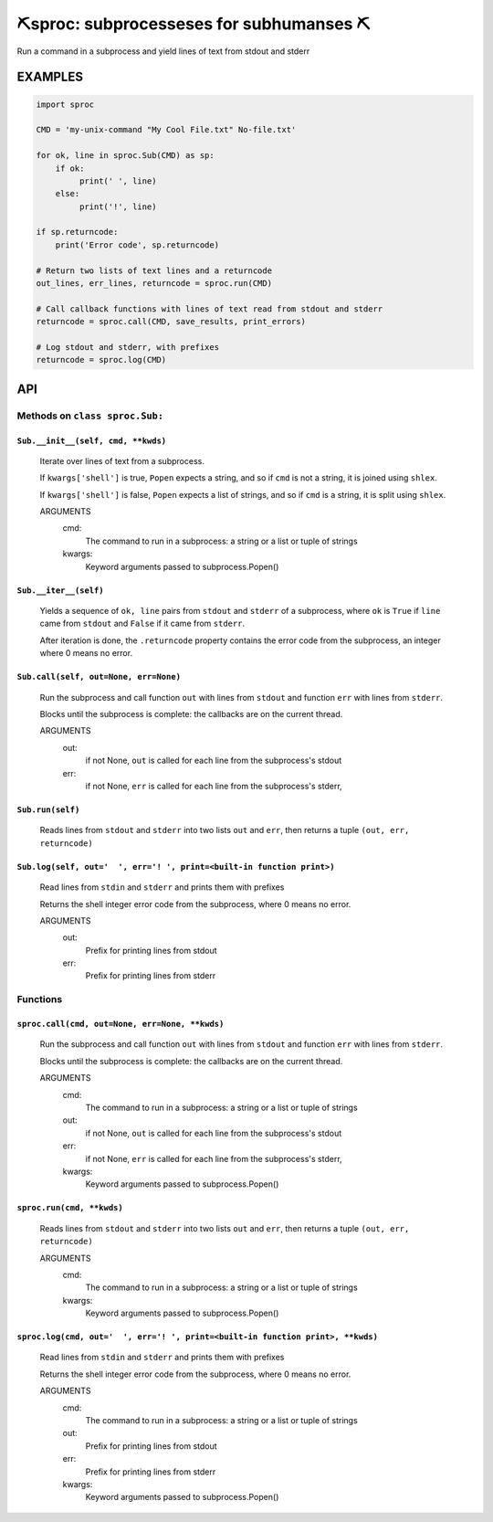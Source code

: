 ##################################################
⛏️sproc: subprocesseses for subhumanses  ⛏
##################################################

Run a command in a subprocess and yield lines of text from stdout and stderr

*********
EXAMPLES
*********

.. code-block:: python

    import sproc

    CMD = 'my-unix-command "My Cool File.txt" No-file.txt'

    for ok, line in sproc.Sub(CMD) as sp:
        if ok:
             print(' ', line)
        else:
             print('!', line)

    if sp.returncode:
        print('Error code', sp.returncode)

    # Return two lists of text lines and a returncode
    out_lines, err_lines, returncode = sproc.run(CMD)

    # Call callback functions with lines of text read from stdout and stderr
    returncode = sproc.call(CMD, save_results, print_errors)

    # Log stdout and stderr, with prefixes
    returncode = sproc.log(CMD)

***
API
***

Methods on ``class sproc.Sub:``
===============================

``Sub.__init__(self, cmd, **kwds)``
-----------------------------------

    Iterate over lines of text from a subprocess.

    If ``kwargs['shell']`` is true, ``Popen`` expects a string,
    and so if ``cmd`` is not a string, it is joined using ``shlex``.

    If ``kwargs['shell']`` is false, ``Popen`` expects a list of strings,
    and so if ``cmd`` is a string, it is split using ``shlex``.

    ARGUMENTS
      cmd:
        The command to run in a subprocess: a string or a list or tuple of strings

      kwargs:
        Keyword arguments passed to subprocess.Popen()

``Sub.__iter__(self)``
----------------------

            Yields a sequence of ``ok, line`` pairs from ``stdout`` and ``stderr`` of
            a subprocess, where ``ok`` is ``True`` if ``line`` came from ``stdout``
            and ``False`` if it came from ``stderr``.

            After iteration is done, the ``.returncode`` property contains
            the error code from the subprocess, an integer where 0 means no error.
        

``Sub.call(self, out=None, err=None)``
--------------------------------------

    Run the subprocess and call function ``out`` with lines from
    ``stdout`` and function ``err`` with lines from ``stderr``.

    Blocks until the subprocess is complete: the callbacks are on
    the current thread.

    ARGUMENTS
      out:
        if not None, ``out`` is called for each line from the subprocess's stdout

      err:
        if not None, ``err`` is called for each line from the subprocess's stderr,

``Sub.run(self)``
-----------------

    Reads lines from ``stdout`` and ``stderr`` into two lists ``out`` and ``err``,
    then returns a tuple ``(out, err, returncode)``

``Sub.log(self, out='  ', err='! ', print=<built-in function print>)``
----------------------------------------------------------------------

    Read lines from ``stdin`` and ``stderr`` and prints them with prefixes

    Returns the shell integer error code from the subprocess, where 0 means
    no error.

    ARGUMENTS
      out:
        Prefix for printing lines from stdout

      err:
        Prefix for printing lines from stderr


Functions
=========

``sproc.call(cmd, out=None, err=None, **kwds)``
-----------------------------------------------

    Run the subprocess and call function ``out`` with lines from
    ``stdout`` and function ``err`` with lines from ``stderr``.

    Blocks until the subprocess is complete: the callbacks are on
    the current thread.

    ARGUMENTS
      cmd:
        The command to run in a subprocess: a string or a list or tuple of strings

      out:
        if not None, ``out`` is called for each line from the subprocess's stdout

      err:
        if not None, ``err`` is called for each line from the subprocess's stderr,

      kwargs:
        Keyword arguments passed to subprocess.Popen()


``sproc.run(cmd, **kwds)``
--------------------------

    Reads lines from ``stdout`` and ``stderr`` into two lists ``out`` and ``err``,
    then returns a tuple ``(out, err, returncode)``

    ARGUMENTS
      cmd:
        The command to run in a subprocess: a string or a list or tuple of strings

      kwargs:
        Keyword arguments passed to subprocess.Popen()


``sproc.log(cmd, out='  ', err='! ', print=<built-in function print>, **kwds)``
-------------------------------------------------------------------------------

    Read lines from ``stdin`` and ``stderr`` and prints them with prefixes

    Returns the shell integer error code from the subprocess, where 0 means
    no error.

    ARGUMENTS
      cmd:
        The command to run in a subprocess: a string or a list or tuple of strings

      out:
        Prefix for printing lines from stdout

      err:
        Prefix for printing lines from stderr

      kwargs:
        Keyword arguments passed to subprocess.Popen()